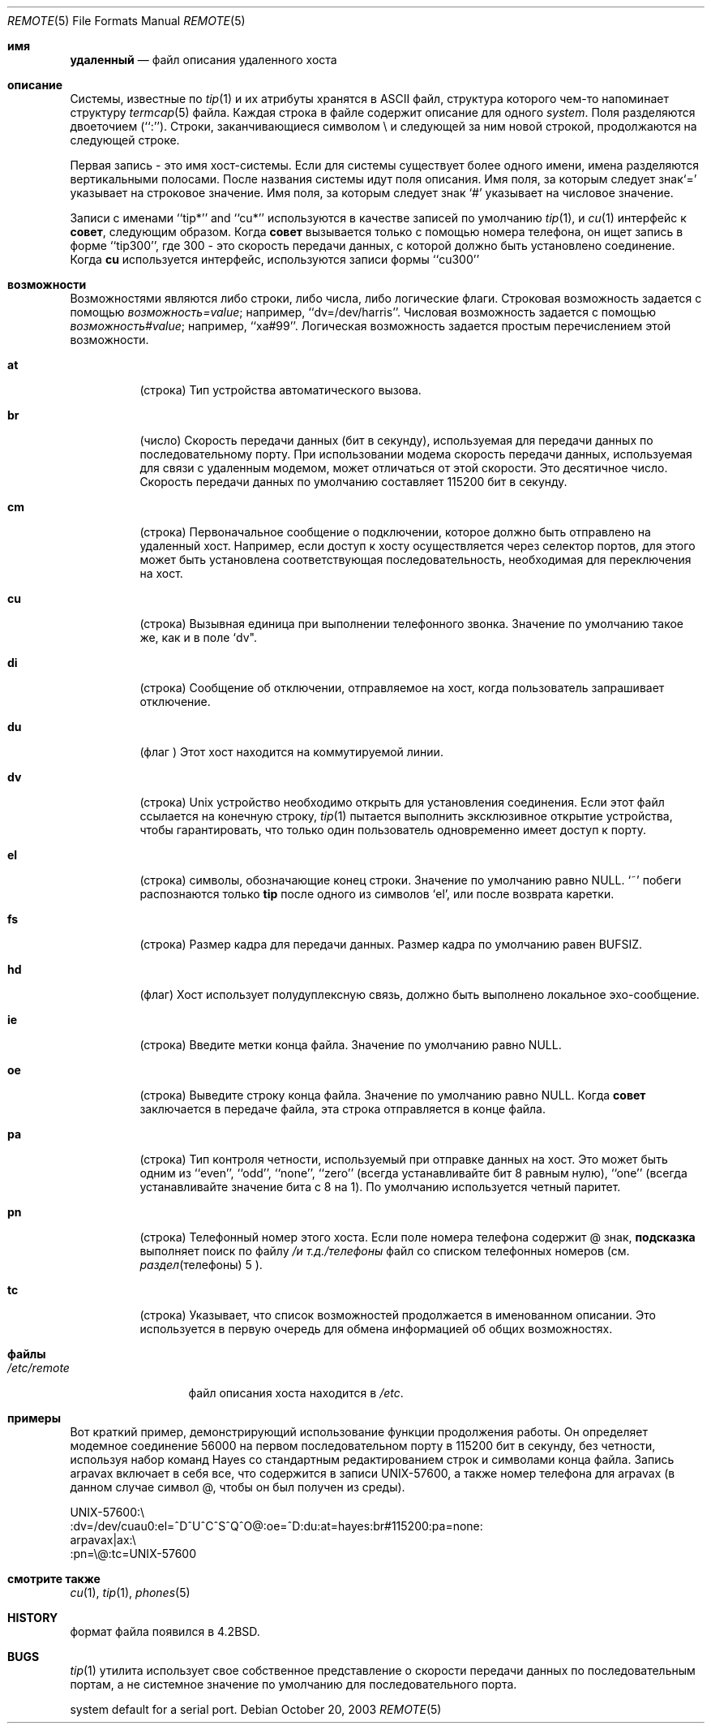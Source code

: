 .\" Copyright (c) 1983, 1991, 1993
.\"	The Regents of the University of California.  All rights reserved.
.\"
.\" Redistribution and use in source and binary forms, with or without
.\" modification, are permitted provided that the following conditions
.\" are met:
.\" 1. Redistributions of source code must retain the above copyright
.\"    notice, this list of conditions and the following disclaimer.
.\" 2. Redistributions in binary form must reproduce the above copyright
.\"    notice, this list of conditions and the following disclaimer in the
.\"    documentation and/or other materials provided with the distribution.
.\" 3. Neither the name of the University nor the names of its contributors
.\"    may be used to endorse or promote products derived from this software
.\"    without specific prior written permission.
.\"
.\" THIS SOFTWARE IS PROVIDED BY THE REGENTS AND CONTRIBUTORS ``AS IS'' AND
.\" ANY EXPRESS OR IMPLIED WARRANTIES, INCLUDING, BUT NOT LIMITED TO, THE
.\" IMPLIED WARRANTIES OF MERCHANTABILITY AND FITNESS FOR A PARTICULAR PURPOSE
.\" ARE DISCLAIMED.  IN NO EVENT SHALL THE REGENTS OR CONTRIBUTORS BE LIABLE
.\" FOR ANY DIRECT, INDIRECT, INCIDENTAL, SPECIAL, EXEMPLARY, OR CONSEQUENTIAL
.\" DAMAGES (INCLUDING, BUT NOT LIMITED TO, PROCUREMENT OF SUBSTITUTE GOODS
.\" OR SERVICES; LOSS OF USE, DATA, OR PROFITS; OR BUSINESS INTERRUPTION)
.\" HOWEVER CAUSED AND ON ANY THEORY OF LIABILITY, WHETHER IN CONTRACT, STRICT
.\" LIABILITY, OR TORT (INCLUDING NEGLIGENCE OR OTHERWISE) ARISING IN ANY WAY
.\" OUT OF THE USE OF THIS SOFTWARE, EVEN IF ADVISED OF THE POSSIBILITY OF
.\" SUCH DAMAGE.
.\"
.\"     @(#)remote.5	8.1 (Berkeley) 6/5/93
.\"
.Dd October 20, 2003
.Dt REMOTE 5
.Os
.Sh имя
.Nm удаленный
.Nd файл описания удаленного хоста
.Sh описание
Системы, известные по
.Xr tip 1
и их атрибуты хранятся в
.Tn ASCII
файл, 
структура которого чем-то напоминает структуру
.Xr termcap 5
файла.
Каждая строка в файле содержит описание для одного
.Em system .
Поля разделяются двоеточием (``:'').
Строки, заканчивающиеся символом \e и следующей за ним новой строкой, 
продолжаются на следующей строке.
.Pp
Первая запись - это имя хост-системы. Если для системы существует более одного имени, 
имена разделяются вертикальными 
полосами.
После названия системы идут поля описания.
Имя поля, за которым следует знак`=' указывает на строковое значение.
Имя поля, за которым следует знак `#'  указывает на числовое значение.
.Pp
Записи с именами  ``tip*'' and ``cu*'' используются в качестве записей по умолчанию
.Xr tip 1 ,
и
.Xr cu 1
интерфейс к
.Nm совет ,
следующим образом.
Когда
.Nm совет
вызывается только с помощью номера телефона, он ищет запись
в форме ``tip300'', где 300 - это скорость передачи данных, с
которой должно быть установлено соединение.
Когда
.Nm cu
используется интерфейс, используются записи формы ``cu300'' 
.Sh возможности
Возможностями являются либо строки, либо числа, либо логические
флаги.
Строковая возможность задается с помощью
.Em возможность Ns Ar = Ns Em value ;
например, ``dv=/dev/harris''.
Числовая возможность задается с помощью
.Em возможность Ns Ar # Ns Em value ;
например, ``xa#99''.
Логическая возможность задается простым перечислением этой возможности.
.Bl -tag -width indent
.It Cm \&at
(строка)
Тип устройства автоматического вызова.
.It Cm \&br
(число)
Скорость передачи данных (бит в секунду), 
используемая для передачи данных по последовательному порту.
При использовании модема скорость передачи данных, используемая для связи с удаленным модемом, 
может отличаться от этой скорости.
Это десятичное число.
Скорость передачи данных по умолчанию составляет 115200 бит в секунду.
.It Cm \&cm
(строка)
Первоначальное сообщение о подключении, которое должно быть отправлено на удаленный хост.
Например, если доступ к хосту осуществляется через селектор портов, 
для этого может быть установлена соответствующая последовательность, необходимая для переключения на хост.
.It Cm \&cu
(строка)
Вызывная единица при выполнении телефонного звонка.
Значение по умолчанию такое же, как и в поле `dv".
.It Cm \&di
(строка)
Сообщение об отключении, отправляемое на хост, когда пользователь 
запрашивает отключение.
.It Cm \&du
(флаг )
Этот хост находится на коммутируемой линии.
.It Cm \&dv
(строка)
.Ux
устройство необходимо открыть для установления соединения.
Если этот файл ссылается на конечную строку,
.Xr tip 1
пытается выполнить эксклюзивное открытие устройства, чтобы гарантировать, 
что только один пользователь одновременно имеет доступ к порту.
.It Cm \&el
(строка)
символы, обозначающие конец строки.
Значение по умолчанию равно
.Dv NULL .
`~' побеги 
распознаются только
.Nm tip
после одного из символов `el', или после возврата каретки.
.It Cm \&fs
(строка)
Размер кадра для передачи данных.
Размер кадра по умолчанию равен
.Dv BUFSIZ .
.It Cm \&hd
(флаг)
Хост использует полудуплексную связь, должно быть выполнено локальное эхо-сообщение.
.It Cm \&ie
(строка)
Введите метки конца файла.
Значение по умолчанию равно
.Dv NULL .
.It Cm \&oe
(строка)
Выведите строку конца файла.
Значение по умолчанию равно
.Dv NULL .
Когда
.Nm совет
заключается в передаче файла, эта 
строка отправляется в конце файла.
.It Cm \&pa
(строка)
Тип контроля четности, используемый 
при отправке данных на хост.
Это может быть одним из ``even'',
``odd'', ``none'', ``zero'' (всегда устанавливайте бит 8 равным нулю),
``one'' (всегда устанавливайте значение бита с 8 на 1).
По умолчанию используется четный паритет.
.It Cm \&pn
(строка)
Телефонный номер этого хоста.
Если поле номера телефона содержит @ знак,
.Nm подсказка
выполняет поиск по файлу
.Pa /и т.д./телефоны
файл со списком телефонных номеров (см.
.Xr раздел телефоны 5 ).
.It Cm \&tc
(строка)
Указывает, что список возможностей продолжается в именованном
описании.
Это используется в первую очередь для обмена информацией об общих возможностях.
.El
.Sh файлы
.Bl -tag -width /etc/remote -compact
.It Pa /etc/remote

.Nm
файл описания хоста находится в
.Pa /etc .
.El
.Sh примеры
Вот краткий пример, демонстрирующий использование функции продолжения работы.
Он определяет модемное соединение 56000 на первом последовательном порту в 115200
бит в секунду, без четности, используя набор команд Hayes со стандартным
редактированием строк и символами конца файла.
Запись arpavax включает в себя все, что содержится в записи UNIX-57600, а также
номер телефона для arpavax (в данном случае символ @, чтобы он
был получен из среды).
.Bd -literal
UNIX-57600:\e
:dv=/dev/cuau0:el=^D^U^C^S^Q^O@:oe=^D:du:at=hayes:br#115200:pa=none:
arpavax|ax:\e
:pn=\e@:tc=UNIX-57600
.Ed
.Sh смотрите также
.Xr cu 1 ,
.Xr tip 1 ,
.Xr phones 5
.Sh HISTORY

.Nm
формат файла появился в
.Bx 4.2 .
.Sh BUGS

.Xr tip 1
утилита использует свое собственное представление о скорости передачи данных по последовательным портам, а не
системное значение по умолчанию для последовательного порта.

system default for a serial port.
